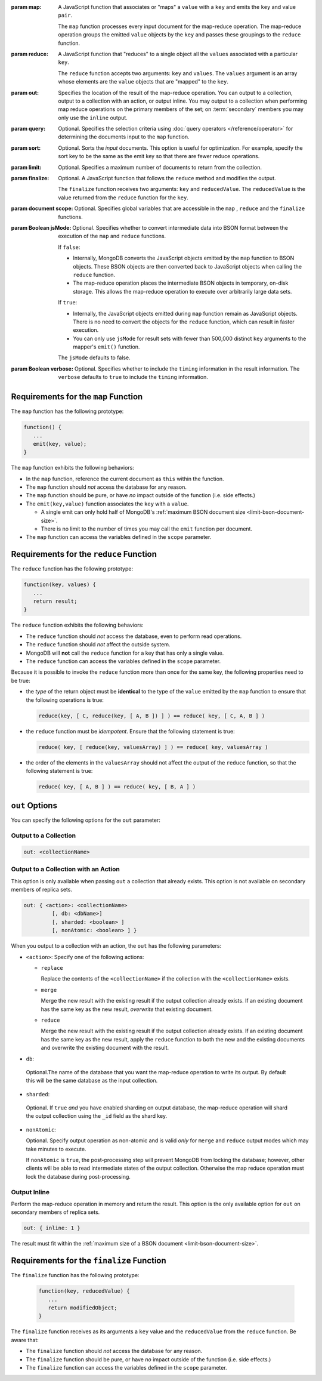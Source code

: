 :param map:

   A JavaScript function that associates or "maps" a ``value`` with a
   ``key`` and emits the ``key`` and value ``pair``.

   The ``map`` function processes every input document for the map-reduce
   operation. The map-reduce operation groups the emitted ``value``
   objects by the ``key`` and passes these groupings to the ``reduce``
   function.

:param reduce:

   A JavaScript function that "reduces" to a single object all the
   ``values`` associated with a particular ``key``.

   The ``reduce`` function accepts two arguments: ``key`` and
   ``values``. The ``values`` argument is an array whose elements are
   the ``value`` objects that are "mapped" to the ``key``.

:param out:

   .. versionadded:: 1.8

   Specifies the location of the result of the map-reduce operation.
   You can output to a collection, output to a collection with an
   action, or output inline. You may output to a collection when
   performing map reduce operations on the primary members of the set;
   on :term:`secondary` members you may only use the ``inline`` output.

:param query:

   Optional. Specifies the selection criteria using :doc:`query
   operators </reference/operator>` for determining the documents
   input to the ``map`` function.

:param sort:

   Optional. Sorts the *input* documents. This option is useful for
   optimization. For example, specify the sort key to be the same as
   the emit key so that there are fewer reduce operations.

:param limit:

   Optional. Specifies a maximum number of documents to return from
   the collection.

:param finalize:

   Optional. A JavaScript function that follows the ``reduce``
   method and modifies the output.

   The ``finalize`` function receives two arguments: ``key`` and
   ``reducedValue``. The ``reducedValue`` is the value returned from
   the ``reduce`` function for the ``key``.

:param document scope:

   Optional. Specifies global variables that are accessible in the
   ``map`` , ``reduce`` and the ``finalize`` functions.

:param Boolean jsMode:

   .. versionadded:: 2.0

   Optional. Specifies whether to convert intermediate data into BSON
   format between the execution of the ``map`` and ``reduce``
   functions.

   If ``false``:

   - Internally, MongoDB converts the JavaScript objects emitted
     by the ``map``
     function to BSON objects. These BSON
     objects are then converted back to JavaScript objects when
     calling the ``reduce`` function.

   - The map-reduce operation places the intermediate BSON objects
     in temporary, on-disk storage. This allows the map-reduce
     operation to execute over arbitrarily large data sets.

   If ``true``:

   - Internally, the JavaScript objects emitted during ``map``
     function remain as JavaScript objects. There is no need to
     convert the objects for the ``reduce`` function, which
     can result in faster execution.

   - You can only use ``jsMode`` for result sets with fewer than
     500,000 distinct ``key`` arguments to the mapper's ``emit()``
     function.

   The ``jsMode`` defaults to false.

:param Boolean verbose:

   Optional. Specifies whether to include the ``timing`` information
   in the result information. The ``verbose`` defaults to ``true`` to
   include the ``timing`` information.

.. stop-parameters-here

Requirements for the ``map`` Function
-------------------------------------

The ``map`` function has the following prototype:

.. code-block:: javascript

   function() {
      ...
      emit(key, value);
   }

The ``map`` function exhibits the following behaviors:

- In the ``map`` function, reference the current document as ``this``
  within the function.

- The ``map`` function should *not* access the database for any reason.

- The ``map`` function should be pure, or have *no* impact outside of
  the function (i.e. side effects.)

- The ``emit(key,value)`` function associates the ``key`` with a
  ``value``.

  - A single emit can only hold half of MongoDB's :ref:`maximum BSON
    document size <limit-bson-document-size>`.

  - There is no limit to the number of times you may call the ``emit``
    function per document.

- The ``map`` function can access the variables defined in the
  ``scope`` parameter.

Requirements for the ``reduce`` Function
----------------------------------------

The ``reduce`` function has the following prototype:

.. code-block:: javascript

   function(key, values) {
      ...
      return result;
   }

The ``reduce`` function exhibits the following behaviors:

- The ``reduce`` function should *not* access the database,
  even to perform read operations.

- The ``reduce`` function should *not* affect the outside
  system.

- MongoDB will **not** call the ``reduce`` function for a key
  that has only a single value.

- The ``reduce`` function can access the variables defined
  in the ``scope`` parameter.

Because it is possible to invoke the ``reduce`` function
more than once for the same key, the following
properties need to be true:

- the *type* of the return object must be **identical**
  to the type of the ``value`` emitted by the ``map``
  function to ensure that the following operations is
  true:

  .. code-block:: javascript

     reduce(key, [ C, reduce(key, [ A, B ]) ] ) == reduce( key, [ C, A, B ] )

- the ``reduce`` function must be *idempotent*. Ensure
  that the following statement is true:

  .. code-block:: javascript

     reduce( key, [ reduce(key, valuesArray) ] ) == reduce( key, valuesArray )

- the order of the elements in the
  ``valuesArray`` should not affect the output of the
  ``reduce`` function, so that the following statement is
  true:

  .. code-block:: javascript

     reduce( key, [ A, B ] ) == reduce( key, [ B, A ] )


``out`` Options
---------------

You can specify the following options for the ``out`` parameter:

Output to a Collection
~~~~~~~~~~~~~~~~~~~~~~

.. code-block:: javascript

   out: <collectionName>

Output to a Collection with an Action
~~~~~~~~~~~~~~~~~~~~~~~~~~~~~~~~~~~~~

This option is only available when passing ``out`` a collection that
already exists. This option is not available on secondary members of
replica sets.

.. code-block:: javascript

  out: { <action>: <collectionName>
           [, db: <dbName>]
           [, sharded: <boolean> ]
           [, nonAtomic: <boolean> ] }

When you output to a collection with an action, the ``out`` has the
following parameters:

- ``<action>``: Specify one of the following actions:

  - ``replace``

    Replace the contents of the ``<collectionName>`` if the
    collection with the ``<collectionName>`` exists.

  - ``merge``

    Merge the new result with the existing result if the
    output collection already exists. If an existing document
    has the same key as the new result, *overwrite* that
    existing document.

  - ``reduce``

    Merge the new result with the existing result if the
    output collection already exists. If an existing document
    has the same key as the new result, apply the ``reduce``
    function to both the new and the existing documents and
    overwrite the existing document with the result.

- ``db``:

 Optional.The name of the database that you want the
 map-reduce operation to write its output. By default
 this will be the same database as the input collection.

- ``sharded``:

 Optional. If ``true`` *and* you have enabled sharding on
 output database, the map-reduce operation will shard the
 output collection using the ``_id`` field as the shard key.

- ``nonAtomic``:

  .. versionadded:: 2.2

  Optional. Specify output operation as non-atomic and is valid *only*
  for ``merge`` and ``reduce`` output modes which may take minutes to
  execute.

  If ``nonAtomic`` is ``true``, the post-processing step will prevent
  MongoDB from locking the database; however, other clients will be
  able to read intermediate states of the output collection. Otherwise
  the map reduce operation must lock the database during
  post-processing.

Output Inline
~~~~~~~~~~~~~~

Perform the map-reduce operation in memory and return the result. This
option is the only available option for ``out`` on secondary members of
replica sets.

.. code-block:: javascript

   out: { inline: 1 }

The result must fit within the :ref:`maximum size of a BSON document
<limit-bson-document-size>`.

Requirements for the ``finalize`` Function
------------------------------------------

The ``finalize`` function has the following prototype:

   .. code-block:: javascript

      function(key, reducedValue) {
         ...
         return modifiedObject;
      }

The ``finalize`` function receives as its arguments a ``key``
value and the ``reducedValue`` from the ``reduce`` function. Be
aware that:

- The ``finalize`` function should *not* access the database for
  any reason.

- The ``finalize`` function should be pure, or have *no* impact
  outside of the function (i.e. side effects.)

- The ``finalize`` function can access the variables defined in
  the ``scope`` parameter.

